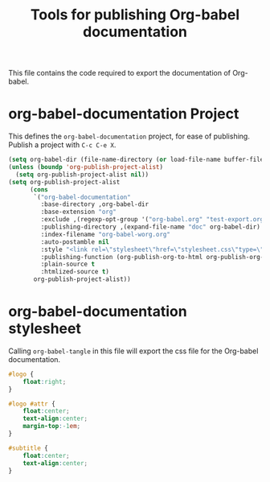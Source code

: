 #+TITLE: Tools for publishing Org-babel documentation
#+OPTIONS: toc:t h:3 num:nil ^:nil

This file contains the code required to export the documentation of Org-babel.

* org-babel-documentation Project

This defines the =org-babel-documentation= project, for ease of
publishing.  Publish a project with =C-c C-e X=.

#+begin_src emacs-lisp :results silent
  (setq org-babel-dir (file-name-directory (or load-file-name buffer-file-name)))
  (unless (boundp 'org-publish-project-alist)
    (setq org-publish-project-alist nil))
  (setq org-publish-project-alist
        (cons
         `("org-babel-documentation"
           :base-directory ,org-babel-dir
           :base-extension "org"
           :exclude ,(regexp-opt-group '("org-babel.org" "test-export.org" "test-tangle.org" "test-tangle-load.org"))
           :publishing-directory ,(expand-file-name "doc" org-babel-dir)
           :index-filename "org-babel-worg.org"
           :auto-postamble nil
           :style "<link rel=\"stylesheet\"href=\"stylesheet.css\"type=\"text/css\">"
           :publishing-function (org-publish-org-to-html org-publish-org-to-org)
           :plain-source t
           :htmlized-source t)
         org-publish-project-alist))
#+end_src

* org-babel-documentation stylesheet

Calling =org-babel-tangle= in this file will export the css file for
the Org-babel documentation.

#+begin_src css :tangle doc/stylesheet
  #logo {
      float:right;
  }
  
  #logo #attr {
      float:center;
      text-align:center;
      margin-top:-1em;
  }
  
  #subtitle {
      float:center;
      text-align:center;
  }
#+end_src
